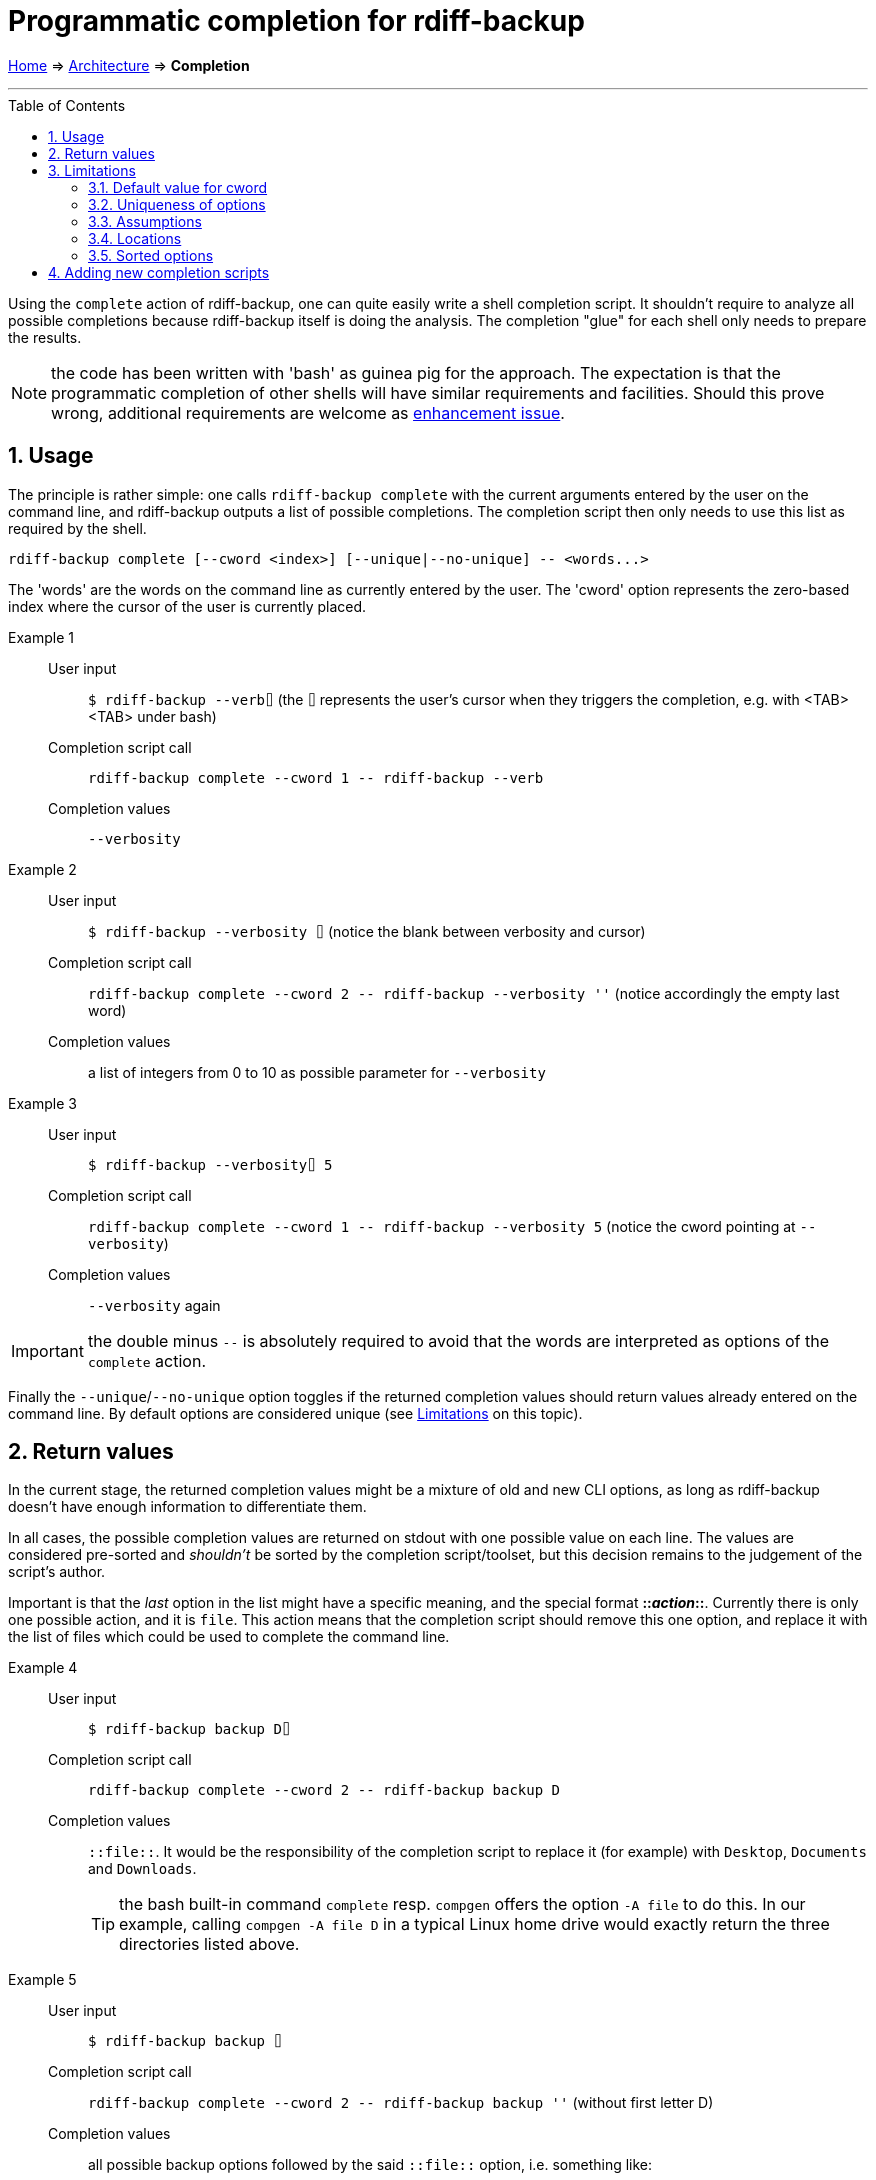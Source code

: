 = Programmatic completion for rdiff-backup
:sectnums:
:toc: macro

link:..[Home] ⇒ link:.[Architecture] ⇒ *Completion*

'''''

toc::[]

Using the `complete` action of rdiff-backup, one can quite easily write a shell completion script.
It shouldn't require to analyze all possible completions because rdiff-backup itself is doing the analysis.
The completion "glue" for each shell only needs to prepare the results.

NOTE: the code has been written with 'bash' as guinea pig for the approach.
The expectation is that the programmatic completion of other shells will have similar requirements and facilities.
Should this prove wrong, additional requirements are welcome as https://github.com/rdiff-backup/rdiff-backup/issues/new?assignees=&labels=&template=feature_request.md&title=%5BENH%5D+[enhancement issue].

== Usage

The principle is rather simple:
one calls `rdiff-backup complete` with the current arguments entered by the user on the command line, and rdiff-backup outputs a list of possible completions.
The completion script then only needs to use this list as required by the shell.

[code,shell]
----
rdiff-backup complete [--cword <index>] [--unique|--no-unique] -- <words...>
----

The 'words' are the words on the command line as currently entered by the user.
The 'cword' option represents the zero-based index where the cursor of the user is currently placed.

Example 1::
User input;; `$ rdiff-backup --verb⌷` (the `⌷` represents the user's cursor when they triggers the completion, e.g. with <TAB><TAB> under bash)
Completion script call;; `rdiff-backup complete --cword 1 \-- rdiff-backup --verb`
Completion values;; `--verbosity`

Example 2::
User input;; `$ rdiff-backup --verbosity ⌷` (notice the blank between verbosity and cursor)
Completion script call;; `rdiff-backup complete --cword 2 \-- rdiff-backup --verbosity ''` (notice accordingly the empty last word)
Completion values;; a list of integers from 0 to 10 as possible parameter for `--verbosity`

Example 3::
User input;; `$ rdiff-backup --verbosity⌷ 5`
Completion script call;; `rdiff-backup complete --cword 1 \-- rdiff-backup --verbosity 5` (notice the cword pointing at `--verbosity`)
Completion values;; `--verbosity` again

IMPORTANT: the double minus `--` is absolutely required to avoid that the words are interpreted as options of the `complete` action.

Finally the `--unique`/`--no-unique` option toggles if the returned completion values should return values already entered on the command line.
By default options are considered unique (see <<Limitations>> on this topic).

== Return values

In the current stage, the returned completion values might be a mixture of old and new CLI options, as long as rdiff-backup doesn't have enough information to differentiate them.

In all cases, the possible completion values are returned on stdout with one possible value on each line.
The values are considered pre-sorted and _shouldn't_ be sorted by the completion script/toolset, but this decision remains to the judgement of the script's author.

Important is that the _last_ option in the list might have a specific meaning, and the special format **::__action__::**.
Currently there is only one possible action, and it is `file`.
This action means that the completion script should remove this one option, and replace it with the list of files which could be used to complete the command line.

Example 4::
User input;; `$ rdiff-backup backup D⌷`
Completion script call;; `rdiff-backup complete --cword 2 \-- rdiff-backup backup D`
Completion values;; `::file::`.
It would be the responsibility of the completion script to replace it (for example) with `Desktop`, `Documents` and `Downloads`.
+
TIP: the bash built-in command `complete` resp. `compgen` offers the option `-A file` to do this.
In our example, calling `compgen -A file D` in a typical Linux home drive would exactly return the three directories listed above.

Example 5::
User input;; `$ rdiff-backup backup ⌷`
Completion script call;; `rdiff-backup complete --cword 2 \-- rdiff-backup backup ''` (without first letter D)
Completion values;; all possible backup options followed by the said `::file::` option, i.e. something like:
+
----
--acls
--carbonfile
[...]
--resource-forks
--user-mapping-file
::file::
----

Some options, like `--user-mapping-file`, followed by a filename would similarly trigger the output of the `::file::` parameter.

== Limitations

=== Default value for cword

The default value for `cword` is -1, meaning the last word of the list.
This is a rather sensitive approach should there be a shell completion not supporting this parameter.

=== Uniqueness of options

By default all parameters are considered 'unique' and only offered once to the user as completion.
This limitation is due to the author's reluctance to have an algorithm based on intrinsic knowledge of the options' semantic.
As the actions ('backup', 'compare', etc...) are actually plugins, the `complete` action plugin shouldn't rely on knowing how to use their options, as this approach would break with each new plug-in.

=== Assumptions

Despite the above stated lack of knowledge about options' semantic, some assumptions are made, which could be broken if care isn't taken:

* an option which has a 'type' which isn't a boolean is followed by a parameter
** if this kind of option has 'choices', those are output by `complete`
** if there is no choice but a type `FileType` or 'str' with additionally a 'metavar' ending in `_FILE`, then the option is deemed having a file as parameter
* arguments called `locations` are supposed to represent a list of files (or directories).

NOTE: it shouldn't be the worry of the completion script's author to make sure that those assumptions are kept true.

=== Locations

There is no reasonable way to help the user with completion if the locations are remote, so we always assume "local" locations and expect files/directories represented by the `::file::` placeholder.

The exact number of possible locations/files isn't really validated, just cursorily checked.

=== Sorted options

The options are sorted by ignoring the hyphens, this means that actions and options are mixed.

== Adding new completion scripts

It should be pretty simple in most cases, if you know how to create a fork and a pull request against rdiff-backup's Git repo:

. add a subdirectory and script to `tools/completions`, e.g. `bash/rdiff-backup` (the script must have its definitive name on the file system, hence the sub-directory)
. add an entry of the form `("<relative-target-directory>", ["tools/completions/myshell/myscript"]),` in the `data_file` parameter of the `setup.py` script.
  Take the already existing bash entry `("share/bash-completion/completions", ["tools/completions/bash/rdiff-backup"]),` as sample.
+
IMPORTANT: pay attention to the final comma!

That's it, test (e.g. using `pip install .`), commit and push, a pull request is then just a click or two away.
